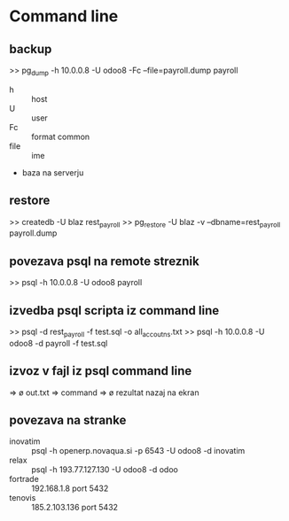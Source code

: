 * Command line
** backup
>> pg_dump -h 10.0.0.8 -U odoo8 -Fc --file=payroll.dump payroll
- h :: host
- U :: user
- Fc :: format common
- file :: ime
- baza na serverju 


** restore
>> createdb -U blaz rest_payroll
>> pg_restore -U blaz -v --dbname=rest_payroll payroll.dump


** povezava psql na remote streznik
>> psql -h 10.0.0.8 -U odoo8 payroll


** izvedba psql scripta iz command line
>> psql  -d rest_payroll -f test.sql -o all_accoutns.txt
>> psql -h 10.0.0.8 -U odoo8 -d payroll -f test.sql

** izvoz v fajl iz psql command line
   => \o out.txt
   => command
   => \o rezultat nazaj na ekran 


** povezava na stranke

- inovatim ::  psql -h openerp.novaqua.si -p 6543 -U odoo8 -d inovatim
- relax :: psql -h 193.77.127.130 -U odoo8 -d odoo
- fortrade :: 192.168.1.8 port 5432
- tenovis :: 185.2.103.136 port 5432
